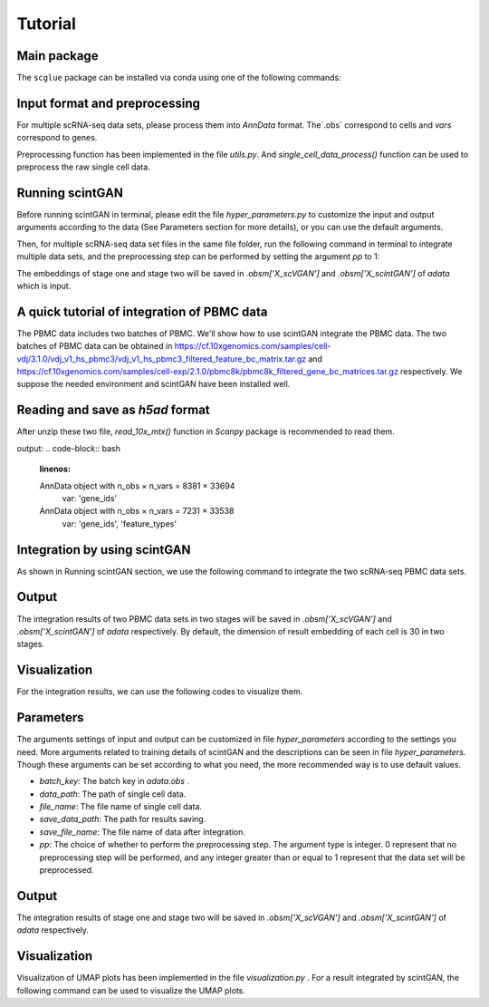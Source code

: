 
Tutorial
==================

************
Main package
************

The ``scglue`` package can be installed via conda using one of the following commands:

.. code-block:: bash
    :linenos:


************************************
Input format and preprocessing
************************************

For multiple scRNA-seq data sets, please process them into `AnnData` format. The`.obs` correspond to cells and `vars` correspond to genes. 

Preprocessing function has been implemented in the file `utils.py`. And `single_cell_data_process()` function can be used to preprocess the raw single cell data.

************************
Running scintGAN
************************

Before running scintGAN in terminal, please edit the file `hyper_parameters.py` to customize the input and output arguments according to the data (See Parameters section for more details), or you can use the default arguments.

Then, for multiple scRNA-seq data set files in the same file folder, run the following command in terminal to integrate multiple data sets, and the preprocessing step can be performed by setting the argument `pp` to 1:

.. code-block:: bash
    :linenos:
    python scintGAN.py --file_name adata1.h5ad adata2.h5ad adata3.h5ad --pp 1


The embeddings of stage one and stage two will be saved in `.obsm['X_scVGAN']` and `.obsm['X_scintGAN']` of `adata` which is input.

************************************************
A quick tutorial of integration of PBMC data 
************************************************

The PBMC data includes two batches of PBMC. We'll show how to use scintGAN integrate the PBMC data. The two batches of PBMC data can be obtained in https://cf.10xgenomics.com/samples/cell-vdj/3.1.0/vdj_v1_hs_pbmc3/vdj_v1_hs_pbmc3_filtered_feature_bc_matrix.tar.gz and https://cf.10xgenomics.com/samples/cell-exp/2.1.0/pbmc8k/pbmc8k_filtered_gene_bc_matrices.tar.gz respectively. We suppose the needed environment and scintGAN have been installed well.

************************************************
Reading and save as `h5ad` format
************************************************

After unzip these two file, `read_10x_mtx()` function in `Scanpy` package is recommended to read them.

.. code-block:: bash
    :linenos:

    import scanpy as sc
    adata_3 = sc.read_10x_mtx('./pbmc3/GRCh38/')
    print(adata_3)
    adata_5 = sc.read_10x_mtx('./pbmc5/')
    print(adata_5)
    adata_3.write('./pbmc3.h5ad',compression = 'gzip')
    adata_5.write('./pbmc5.h5ad',compression = 'gzip')

output:
.. code-block:: bash
    :linenos:

    AnnData object with n_obs × n_vars = 8381 × 33694
        var: 'gene_ids'
    AnnData object with n_obs × n_vars = 7231 × 33538
        var: 'gene_ids', 'feature_types'


*******************************
Integration by using scintGAN
*******************************

As shown in Running scintGAN section, we use the following command to integrate the two scRNA-seq PBMC data sets.

.. code-block:: bash
    :linenos:

    python scintGAN.py --file_name pbmc3.h5ad pbmc5.h5ad --pp 1


************************
Output
************************

The integration results of two PBMC data sets in two stages will be saved in  `.obsm['X_scVGAN']` and `.obsm['X_scintGAN']` of `adata` respectively. By default, the dimension of result embedding of each cell is 30 in two stages.

************************************
Visualization
************************************

For the integration results, we can use the following codes to visualize them.

.. code-block:: bash
    :linenos:

    adata = sc.read('./results.h5ad')
    batch_key='dataset'
    cell_type_key='cell_type'
    
    sc.pp.neighbors(adata,use_rep='X_scintGAN')
    sc.tl.umap(adata)
    
    sc.pl.umap(adata, color=[batch_key],title='scintGAN'+' (Batch)')
    sc.pl.umap(adata, color=[cell_type_key],title='scintGAN'+' (Cell Type)')



************
Parameters
************

The arguments settings of input and output can be customized in file `hyper_parameters` according to the settings you need. More arguments related to training details of scintGAN and the descriptions can be seen in file `hyper_parameters`. Though these arguments can be set according to what you need, the more recommended way is to use default values.

+ `batch_key`: The batch key in `adata.obs` .
+ `data_path`: The path of single cell data.
+ `file_name`: The file name of single cell data.
+ `save_data_path`: The path for results saving.
+ `save_file_name`: The file name of data after integration.
+ `pp`: The choice of whether to perform the preprocessing step. The argument type is integer. 0 represent that no preprocessing step will be performed, and any integer greater than or equal to 1 represent that the data set will be preprocessed.

************
Output
************

The integration results of stage one and stage two will be saved in  `.obsm['X_scVGAN']` and `.obsm['X_scintGAN']` of `adata` respectively.  

************************
Visualization
************************

Visualization of UMAP plots has been implemented in the file `visualization.py` . For a result integrated by scintGAN,  the following command can be used to visualize the UMAP plots.

.. code-block:: bash
    :linenos:

    python visualization.py --data_path ./results/results.h5ad

